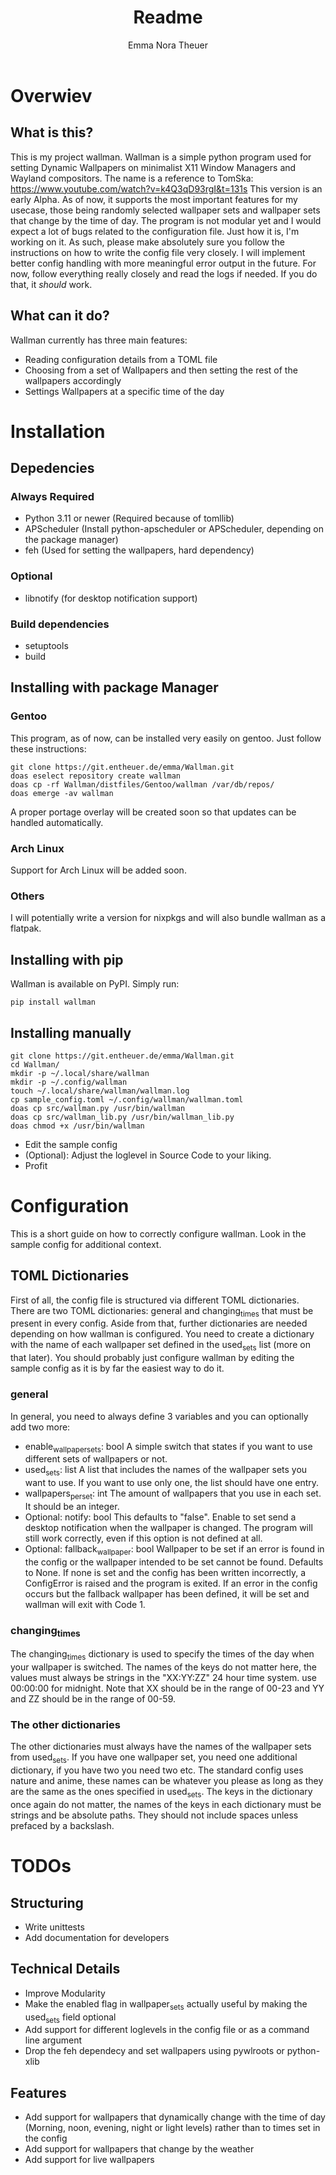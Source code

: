 #+TITLE: Readme
#+AUTHOR: Emma Nora Theuer

* Overwiev
** What is this?
This is my project wallman. Wallman is a simple python program used for setting Dynamic Wallpapers on minimalist X11 Window Managers and Wayland compositors. The name is a reference to TomSka: [[https://www.youtube.com/watch?v=k4Q3qD93rgI&t=131s]]
This version is an early Alpha. As of now, it supports the most important features for my usecase, those being randomly selected wallpaper sets and wallpaper sets that change by the time of day. The program is not modular yet and I would expect a lot of bugs related to the configuration file. Just how it is, I'm working on it.
As such, please make absolutely sure you follow the instructions on how to write the config file very closely. I will implement better config handling with more meaningful error output in the future. For now, follow everything really closely and read the logs if needed. If you do that, it /should/ work.

** What can it do?
Wallman currently has three main features:
+ Reading configuration details from a TOML file
+ Choosing from a set of Wallpapers and then setting the rest of the wallpapers accordingly
+ Settings Wallpapers at a specific time of the day

* Installation
** Depedencies
*** Always Required
+ Python 3.11 or newer (Required because of tomllib)
+ APScheduler (Install python-apscheduler or APScheduler, depending on the package manager)
+ feh (Used for setting the wallpapers, hard dependency)
*** Optional
+ libnotify (for desktop notification support)
*** Build dependencies
+ setuptools
+ build


** Installing with package Manager
*** Gentoo
This program, as of now, can be installed very easily on gentoo. Just follow these instructions:
#+BEGIN_SRC shell
git clone https://git.entheuer.de/emma/Wallman.git
doas eselect repository create wallman
doas cp -rf Wallman/distfiles/Gentoo/wallman /var/db/repos/
doas emerge -av wallman
#+END_SRC
A proper portage overlay will be created soon so that updates can be handled automatically.

*** Arch Linux
Support for Arch Linux will be added soon.

*** Others
I will potentially write a version for nixpkgs and will also bundle wallman as a flatpak.

** Installing with pip
Wallman is available on PyPI. Simply run:
#+BEGIN_SRC shell
pip install wallman
#+END_SRC

** Installing manually
#+BEGIN_SRC shell
git clone https://git.entheuer.de/emma/Wallman.git
cd Wallman/
mkdir -p ~/.local/share/wallman
mkdir -p ~/.config/wallman
touch ~/.local/share/wallman/wallman.log
cp sample_config.toml ~/.config/wallman/wallman.toml
doas cp src/wallman.py /usr/bin/wallman
doas cp src/wallman_lib.py /usr/bin/wallman_lib.py
doas chmod +x /usr/bin/wallman
#+END_SRC
+ Edit the sample config
+ (Optional): Adjust the loglevel in Source Code to your liking.
+ Profit

* Configuration
This is a short guide on how to correctly configure wallman. Look in the sample config for additional context.
** TOML Dictionaries
First of all, the config file is structured via different TOML dictionaries. There are two TOML dictionaries: general and changing_times that must be present in every config. Aside from that, further dictionaries are needed depending on how wallman is configured. You need to create a dictionary with the name of each wallpaper set defined in the used_sets list (more on that later). You should probably just configure wallman by editing the sample config as it is by far the easiest way to do it.
*** general
In general, you need to always define 3 variables and you can optionally add two more:
+ enable_wallpaper_sets: bool
    A simple switch that states if you want to use different sets of wallpapers or not.
+ used_sets: list
    A list that includes the names of the wallpaper sets you want to use. If you want to use only one, the list should have one entry.
+ wallpapers_per_set: int
    The amount of wallpapers that you use in each set. It should be an integer.
+ Optional: notify: bool
    This defaults to "false". Enable to set send a desktop notification when the wallpaper is changed. The program will still work correctly, even if this option is not defined at all.
+ Optional: fallback_wallpaper: bool
    Wallpaper to be set if an error is found in the config or the wallpaper intended to be set cannot be found. Defaults to None. If none is set and the config has been written incorrectly, a ConfigError is raised and the program is exited. If an error in the config occurs but the fallback wallpaper has been defined, it will be set and wallman will exit with Code 1.

*** changing_times
The changing_times dictionary is used to specify the times of the day when your wallpaper is switched. The names of the keys do not matter here, the values must always be strings in the "XX:YY:ZZ" 24 hour time system. use 00:00:00 for midnight. Note that XX should be in the range of 00-23 and YY and ZZ should be in the range of 00-59.

*** The other dictionaries
The other dictionaries must always have the names of the wallpaper sets from used_sets. If you have one wallpaper set, you need one additional dictionary, if you have two you need two etc. The standard config uses nature and anime, these names can be whatever you please as long as they are the same as the ones specified in used_sets.
The keys in the dictionary once again do not matter, the names of the keys in each dictionary must be strings and be absolute paths. They should not include spaces unless prefaced by a backslash.


*  TODOs
** Structuring
+ Write unittests
+ Add documentation for developers

** Technical Details
+ Improve Modularity
+ Make the enabled flag in wallpaper_sets actually useful by making the used_sets field optional
+ Add support for different loglevels in the config file or as a command line argument
+ Drop the feh dependecy and set wallpapers using pywlroots or python-xlib

** Features
+ Add support for wallpapers that dynamically change with the time of day (Morning, noon, evening, night or light levels) rather than to times set in the config
+ Add support for wallpapers that change by the weather
+ Add support for live wallpapers
